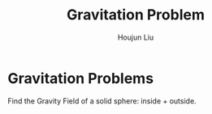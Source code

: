 :PROPERTIES:
:ID:       DB0D451D-D8AA-40CE-9418-E8C1B801A9BF
:END:
#+title: Gravitation Problem
#+author: Houjun Liu

* Gravitation Problems
Find the Gravity Field of a solid sphere: inside + outside.

\begin{equation}
    g = G \frac{m_1 m_2}{r^2}
\end{equation}

